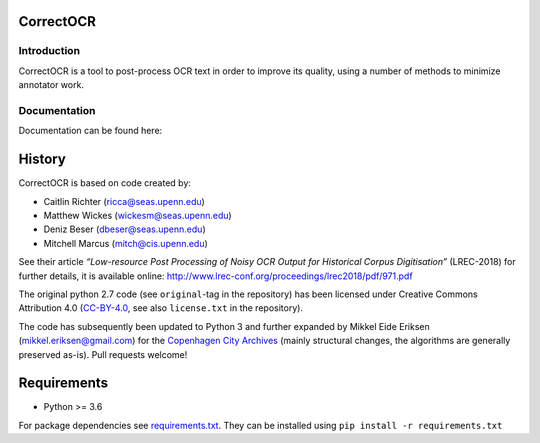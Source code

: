 CorrectOCR
==========

Introduction
------------

CorrectOCR is a tool to post-process OCR text in order to improve its
quality, using a number of methods to minimize annotator work.

Documentation
-------------

Documentation can be found here:

.. image:: https://readthedocs.org/projects/correctocr/badge/?version=latest
   :target: https://correctocr.readthedocs.io/en/latest/?badge=latest
   :alt: Documentation Status

.. inclusion-marker-do-not-remove

History
=======

CorrectOCR is based on code created by:

-  Caitlin Richter (ricca@seas.upenn.edu)
-  Matthew Wickes (wickesm@seas.upenn.edu)
-  Deniz Beser (dbeser@seas.upenn.edu)
-  Mitchell Marcus (mitch@cis.upenn.edu)

See their article *“Low-resource Post Processing of Noisy OCR Output for
Historical Corpus Digitisation”* (LREC-2018) for further details, it is
available online:
http://www.lrec-conf.org/proceedings/lrec2018/pdf/971.pdf

The original python 2.7 code (see ``original``-tag in the repository)
has been licensed under Creative Commons Attribution 4.0
(`CC-BY-4.0 <https://creativecommons.org/licenses/by/4.0/>`__, see also
``license.txt`` in the repository).

The code has subsequently been updated to Python 3 and further expanded
by Mikkel Eide Eriksen (mikkel.eriksen@gmail.com) for the `Copenhagen
City Archives <https://www.kbharkiv.dk/>`__ (mainly structural changes,
the algorithms are generally preserved as-is). Pull requests welcome!

Requirements
============

-  Python >= 3.6

For package dependencies see `requirements.txt <requirements.txt>`__.
They can be installed using ``pip install -r requirements.txt``
